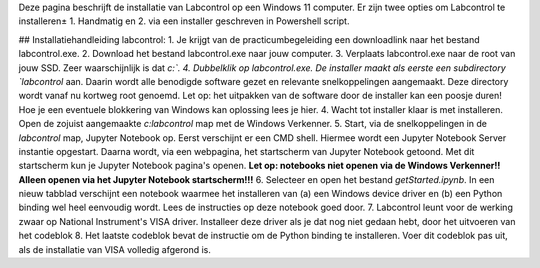 Deze pagina beschrijft de installatie van Labcontrol op een Windows 11 computer. Er zijn twee opties om Labcontrol te 
installeren± 1. Handmatig en 2. via een installer geschreven in Powershell script.

## Installatiehandleiding labcontrol:
1. Je krijgt van de practicumbegeleiding een downloadlink naar het bestand labcontrol.exe.
2. Download het bestand labcontrol.exe naar jouw computer.
3. Verplaats labcontrol.exe naar de root van jouw SSD. Zeer waarschijnlijk is dat `c:\`.
4. Dubbelklik op labcontrol.exe. De installer maakt als eerste een subdirectory `labcontrol` aan. Daarin wordt alle benodigde software gezet en relevante snelkoppelingen aangemaakt. Deze directory wordt vanaf nu kortweg root genoemd. Let op: het uitpakken van de software door de installer kan een poosje duren! Hoe je een eventuele blokkering van Windows kan oplossing lees je hier.
4. Wacht tot installer klaar is met installeren. Open de zojuist aangemaakte `c:\labcontrol` map met de Windows Verkenner.
5. Start, via de snelkoppelingen in de `labcontrol` map, Jupyter Notebook op. Eerst verschijnt er een CMD shell. Hiermee wordt een Jupyter Notebook Server instantie opgestart. Daarna wordt, via een webpagina, het startscherm van Jupyter Notebook getoond. Met dit startscherm kun je Jupyter Notebook pagina's openen.  **Let op: notebooks niet openen via de Windows Verkenner!! Alleen openen via het Jupyter Notebook startscherm!!!**
6. Selecteer en open het bestand `getStarted.ipynb`. In een nieuw tabblad verschijnt een notebook waarmee het installeren van (a) een Windows device driver en (b) een Python binding wel heel eenvoudig wordt. Lees de instructies op deze notebook goed door.
7. Labcontrol leunt voor de werking zwaar op National Instrument's VISA driver. Installeer deze driver als je dat nog niet gedaan hebt, door het uitvoeren van het codeblok
8. Het laatste codeblok bevat de instructie om de Python binding te installeren. Voer dit codeblok pas uit, als de installatie van VISA volledig afgerond is.
